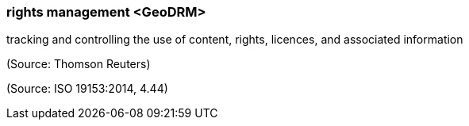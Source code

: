 === rights management <GeoDRM>

tracking and controlling the use of content, rights, licences, and associated information

(Source: Thomson Reuters)

(Source: ISO 19153:2014, 4.44)

